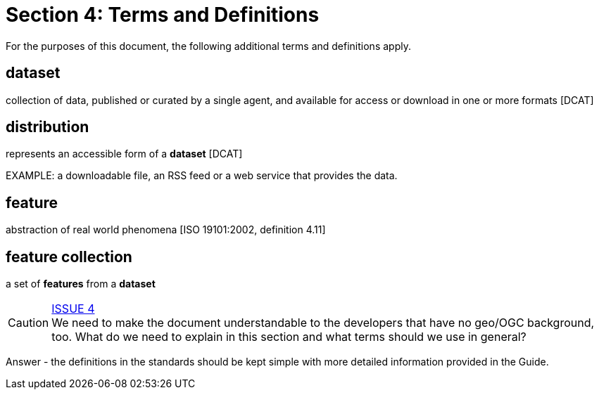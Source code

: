 = Section 4: Terms and Definitions

For the purposes of this document, the following additional terms and definitions apply.

== dataset
collection of data, published or curated by a single agent, and available for access or download in one or more formats [DCAT]

== distribution
represents an accessible form of a *dataset* [DCAT]

EXAMPLE: a downloadable file, an RSS feed or a web service that provides the data.

== feature
abstraction of real world phenomena [ISO 19101:2002, definition 4.11]

== feature collection
a set of *features* from a *dataset*


CAUTION: link:https://github.com/opengeospatial/WFS_FES/issues/4[ISSUE 4] +
We need to make the document understandable to the developers that have no
geo/OGC background, too. What do we need to explain in this section and what
terms should we use in general?

Answer - the definitions in the standards should be kept simple with more detailed information provided in the Guide.

